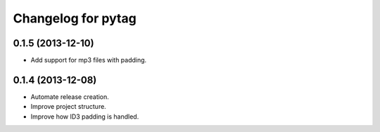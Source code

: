 Changelog for pytag
===================

0.1.5 (2013-12-10)
------------------

- Add support for mp3 files with padding.


0.1.4 (2013-12-08)
------------------

- Automate release creation.

- Improve project structure.

- Improve how ID3 padding is handled.
